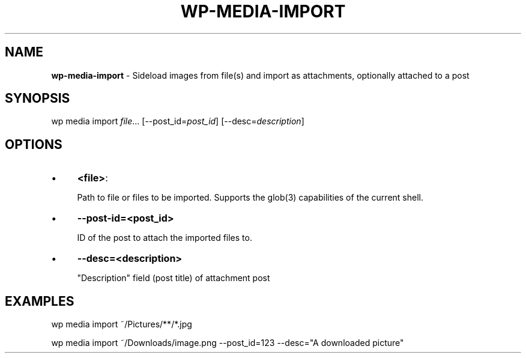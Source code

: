 .\" generated with Ronn/v0.7.3
.\" http://github.com/rtomayko/ronn/tree/0.7.3
.
.TH "WP\-MEDIA\-IMPORT" "1" "" "WP-CLI"
.
.SH "NAME"
\fBwp\-media\-import\fR \- Sideload images from file(s) and import as attachments, optionally attached to a post
.
.SH "SYNOPSIS"
wp media import \fIfile\fR\.\.\. [\-\-post_id=\fIpost_id\fR] [\-\-desc=\fIdescription\fR]
.
.SH "OPTIONS"
.
.IP "\(bu" 4
\fB<file>\fR:
.
.IP
Path to file or files to be imported\. Supports the glob(3) capabilities of the current shell\.
.
.IP "\(bu" 4
\fB\-\-post\-id=<post_id>\fR
.
.IP
ID of the post to attach the imported files to\.
.
.IP "\(bu" 4
\fB\-\-desc=<description>\fR
.
.IP
"Description" field (post title) of attachment post
.
.IP "" 0
.
.SH "EXAMPLES"
.
.nf

wp media import ~/Pictures/**/*\.jpg

wp media import ~/Downloads/image\.png \-\-post_id=123 \-\-desc="A downloaded picture"
.
.fi

